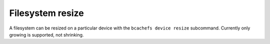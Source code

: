 Filesystem resize
~~~~~~~~~~~~~~~~~

A filesystem can be resized on a particular device with the
``bcachefs device resize`` subcommand. Currently only growing is
supported, not shrinking.
